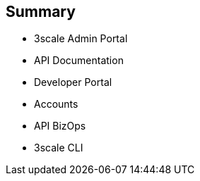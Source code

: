 :scrollbar:
:data-uri:
:noaudio:

== Summary


* 3scale Admin Portal
* API Documentation
* Developer Portal
* Accounts
* API BizOps
* 3scale CLI


ifdef::showscript[]

=== Transcript


This module introduces the 3scale Administration Portal and the 3scale Developer Portal. It covers aspects of creating and sharing API Documentation with your API consumers using 3scale ActiveDocs. We also discuss how to manage admin and member rights and invite teammates to use the admin portal. API management related ongoing business operations like  adding/approving developers, choosing plans for an application, enabling signups, webhooks, and contacting developers are covered. Finally, Finally, a command Line tool available for importing and managing APIs in 3scale is also discussed.
 



endif::showscript[]
